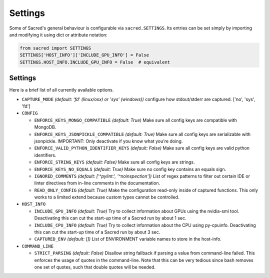 .. _settings:

Settings
********

Some of Sacred's general behaviour is configurable via ``sacred.SETTINGS``.
Its entries can be set simply by importing and modifying it using dict or attribute notation:

.. code-block:: python

    from sacred import SETTINGS
    SETTINGS['HOST_INFO']['INCLUDE_GPU_INFO'] = False
    SETTINGS.HOST_INFO.INCLUDE_GPU_INFO = False  # equivalent

Settings
========
Here is a brief list of all currently available options.


* ``CAPTURE_MODE`` *(default: 'fd' (linux/osx) or 'sys' (windows))*
  configure how stdout/stderr are captured. ['no', 'sys', 'fd']

* ``CONFIG``

  * ``ENFORCE_KEYS_MONGO_COMPATIBLE`` *(default: True)*
    Make sure all config keys are compatible with MongoDB.
  * ``ENFORCE_KEYS_JSONPICKLE_COMPATIBLE`` *(default: True)*
    Make sure all config keys are serializable with jsonpickle.
    IMPORTANT: Only deactivate if you know what you're doing.
  * ``ENFORCE_VALID_PYTHON_IDENTIFIER_KEYS`` *(default: False)*
    Make sure all config keys are valid python identifiers.
  * ``ENFORCE_STRING_KEYS`` *(default: False)*
    Make sure all config keys are strings.
  * ``ENFORCE_KEYS_NO_EQUALS`` *(default: True)*
    Make sure no config key contains an equals sign.
  * ``IGNORED_COMMENTS`` *(default: ['^pylint:', '^noinspection'])*
    List of regex patterns to filter out certain IDE or linter directives
    from in-line comments in the documentation.
  * ``READ_ONLY_CONFIG`` *(default: True)*
    Make the configuration read-only inside of captured functions. This
    only works to a limited extend because custom types cannot be
    controlled.

* ``HOST_INFO``

  * ``INCLUDE_GPU_INFO`` *(default: True)*
    Try to collect information about GPUs using the nvidia-smi tool.
    Deactivating this can cut the start-up time of a Sacred run by about 1 sec.
  * ``INCLUDE_CPU_INFO`` *(default: True)*
    Try to collect information about the CPU using py-cpuinfo.
    Deactivating this can cut the start-up time of a Sacred run by about 3 sec.
  * ``CAPTURED_ENV`` *(default: [])*
    List of ENVIRONMENT variable names to store in the host-info.


* ``COMMAND_LINE``

  * ``STRICT_PARSING`` *(default: False)*
    Disallow string fallback if parsing a value from command-line failed.
    This enforces the usage of quotes in the command-line. Note that this can
    be very tedious since bash removes one set of quotes, such that double
    quotes will be needed.
